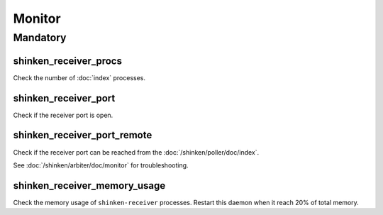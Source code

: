 Monitor
=======

Mandatory
---------

shinken_receiver_procs
~~~~~~~~~~~~~~~~~~~~~~

Check the number of :doc:`index` processes.

shinken_receiver_port
~~~~~~~~~~~~~~~~~~~~~

Check if the receiver port is open.

shinken_receiver_port_remote
~~~~~~~~~~~~~~~~~~~~~~~~~~~~

Check if the receiver port can be reached from the
:doc:`/shinken/poller/doc/index`.

See :doc:`/shinken/arbiter/doc/monitor` for troubleshooting.

shinken_receiver_memory_usage
~~~~~~~~~~~~~~~~~~~~~~~~~~~~~

Check the memory usage of ``shinken-receiver`` processes.
Restart this daemon when it reach 20% of total memory.
